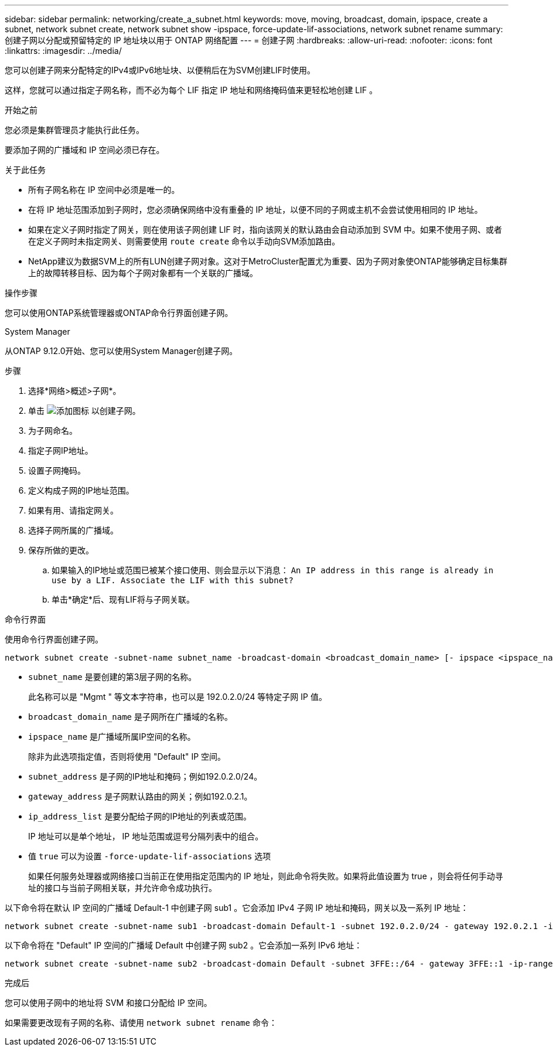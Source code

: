 ---
sidebar: sidebar 
permalink: networking/create_a_subnet.html 
keywords: move, moving, broadcast, domain, ipspace, create a subnet, network subnet create, network subnet show -ipspace, force-update-lif-associations, network subnet rename 
summary: 创建子网以分配或预留特定的 IP 地址块以用于 ONTAP 网络配置 
---
= 创建子网
:hardbreaks:
:allow-uri-read: 
:nofooter: 
:icons: font
:linkattrs: 
:imagesdir: ../media/


[role="lead"]
您可以创建子网来分配特定的IPv4或IPv6地址块、以便稍后在为SVM创建LIF时使用。

这样，您就可以通过指定子网名称，而不必为每个 LIF 指定 IP 地址和网络掩码值来更轻松地创建 LIF 。

.开始之前
您必须是集群管理员才能执行此任务。

要添加子网的广播域和 IP 空间必须已存在。

.关于此任务
* 所有子网名称在 IP 空间中必须是唯一的。
* 在将 IP 地址范围添加到子网时，您必须确保网络中没有重叠的 IP 地址，以便不同的子网或主机不会尝试使用相同的 IP 地址。
* 如果在定义子网时指定了网关，则在使用该子网创建 LIF 时，指向该网关的默认路由会自动添加到 SVM 中。如果不使用子网、或者在定义子网时未指定网关、则需要使用 `route create` 命令以手动向SVM添加路由。
* NetApp建议为数据SVM上的所有LUN创建子网对象。这对于MetroCluster配置尤为重要、因为子网对象使ONTAP能够确定目标集群上的故障转移目标、因为每个子网对象都有一个关联的广播域。


.操作步骤
您可以使用ONTAP系统管理器或ONTAP命令行界面创建子网。

[role="tabbed-block"]
====
.System Manager
--
从ONTAP 9.12.0开始、您可以使用System Manager创建子网。

.步骤
. 选择*网络>概述>子网*。
. 单击 image:icon_add.gif["添加图标"] 以创建子网。
. 为子网命名。
. 指定子网IP地址。
. 设置子网掩码。
. 定义构成子网的IP地址范围。
. 如果有用、请指定网关。
. 选择子网所属的广播域。
. 保存所做的更改。
+
.. 如果输入的IP地址或范围已被某个接口使用、则会显示以下消息：
`An IP address in this range is already in use by a LIF. Associate the LIF with this subnet?`
.. 单击*确定*后、现有LIF将与子网关联。




--
.命令行界面
--
使用命令行界面创建子网。

....
network subnet create -subnet-name subnet_name -broadcast-domain <broadcast_domain_name> [- ipspace <ipspace_name>] -subnet <subnet_address> [-gateway <gateway_address>] [-ip-ranges <ip_address_list>] [-force-update-lif-associations <true>]
....
* `subnet_name` 是要创建的第3层子网的名称。
+
此名称可以是 "Mgmt " 等文本字符串，也可以是 192.0.2.0/24 等特定子网 IP 值。

* `broadcast_domain_name` 是子网所在广播域的名称。
* `ipspace_name` 是广播域所属IP空间的名称。
+
除非为此选项指定值，否则将使用 "Default" IP 空间。

* `subnet_address` 是子网的IP地址和掩码；例如192.0.2.0/24。
* `gateway_address` 是子网默认路由的网关；例如192.0.2.1。
* `ip_address_list` 是要分配给子网的IP地址的列表或范围。
+
IP 地址可以是单个地址， IP 地址范围或逗号分隔列表中的组合。

* 值 `true` 可以为设置 `-force-update-lif-associations` 选项
+
如果任何服务处理器或网络接口当前正在使用指定范围内的 IP 地址，则此命令将失败。如果将此值设置为 true ，则会将任何手动寻址的接口与当前子网相关联，并允许命令成功执行。



以下命令将在默认 IP 空间的广播域 Default-1 中创建子网 sub1 。它会添加 IPv4 子网 IP 地址和掩码，网关以及一系列 IP 地址：

....
network subnet create -subnet-name sub1 -broadcast-domain Default-1 -subnet 192.0.2.0/24 - gateway 192.0.2.1 -ip-ranges 192.0.2.1-192.0.2.100, 192.0.2.122
....
以下命令将在 "Default" IP 空间的广播域 Default 中创建子网 sub2 。它会添加一系列 IPv6 地址：

....
network subnet create -subnet-name sub2 -broadcast-domain Default -subnet 3FFE::/64 - gateway 3FFE::1 -ip-ranges "3FFE::10-3FFE::20"
....
.完成后
您可以使用子网中的地址将 SVM 和接口分配给 IP 空间。

如果需要更改现有子网的名称、请使用 `network subnet rename` 命令：

--
====